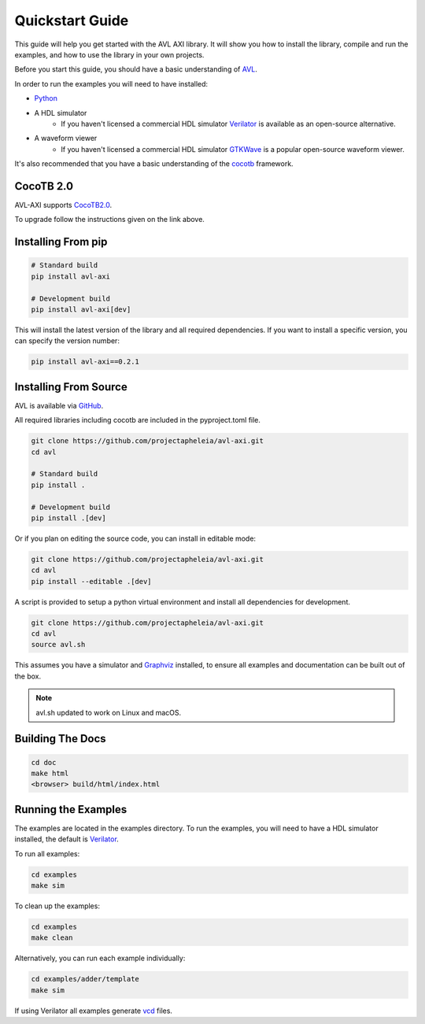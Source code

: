 Quickstart Guide
================

This guide will help you get started with the AVL AXI library. It will show you how to install the library, compile and run the examples, \
and how to use the library in your own projects.

Before you start this guide, you should have a basic understanding of `AVL <https://avl-core.readthedocs.io/en/latest/>`_.

In order to run the examples you will need to have installed:

- `Python <https://www.python.org/downloads/>`_

- A HDL simulator
    - If you haven't licensed a commercial HDL simulator `Verilator <https://www.veripool.org/wiki/verilator>`_ is available as an open-source alternative.

- A waveform viewer
    - If you haven't licensed a commercial HDL simulator `GTKWave <http://gtkwave.sourceforge.net/>`_ is a popular open-source waveform viewer.

It's also recommended that you have a basic understanding of the `cocotb <https://docs.cocotb.org/en/stable/>`_ framework.

CocoTB 2.0
----------
AVL-AXI supports `CocoTB2.0 <https://docs.cocotb.org/en/development/upgrade-2.0.html>`_.

To upgrade follow the instructions given on the link above.

Installing From pip
---------------------

.. code-block:: bash

    # Standard build
    pip install avl-axi

    # Development build
    pip install avl-axi[dev]

This will install the latest version of the library and all required dependencies.
If you want to install a specific version, you can specify the version number:

.. code-block:: bash

    pip install avl-axi==0.2.1

Installing From Source
----------------------

AVL is available via `GitHub <https://github.com/projectapheleia/avl-abp.git>`_.

All required libraries including cocotb are included in the pyproject.toml file.

.. code-block:: bash

    git clone https://github.com/projectapheleia/avl-axi.git
    cd avl

    # Standard build
    pip install .

    # Development build
    pip install .[dev]

Or if you plan on editing the source code, you can install in editable mode:

.. code-block:: bash

    git clone https://github.com/projectapheleia/avl-axi.git
    cd avl
    pip install --editable .[dev]

A script is provided to setup a python virtual environment and install all dependencies for development.

.. code-block:: bash

    git clone https://github.com/projectapheleia/avl-axi.git
    cd avl
    source avl.sh

This assumes you have a simulator and `Graphviz <https://graphviz.gitlab.io/download/>`_ installed, to ensure all examples and documentation can be built out of the box.

.. note::

    avl.sh updated to work on Linux and macOS.

Building The Docs
-----------------

.. code-block:: bash

    cd doc
    make html
    <browser> build/html/index.html

Running the Examples
--------------------

The examples are located in the examples directory. To run the examples, you will need to have a HDL simulator installed, the default is `Verilator <https://www.veripool.org/wiki/verilator>`_.

To run all examples:

.. code-block:: bash

    cd examples
    make sim

To clean up the examples:

.. code-block:: bash

    cd examples
    make clean

Alternatively, you can run each example individually:

.. code-block:: bash

    cd examples/adder/template
    make sim

If using Verilator all examples generate `vcd <https://en.wikipedia.org/wiki/Value_change_dump>`_ files.
